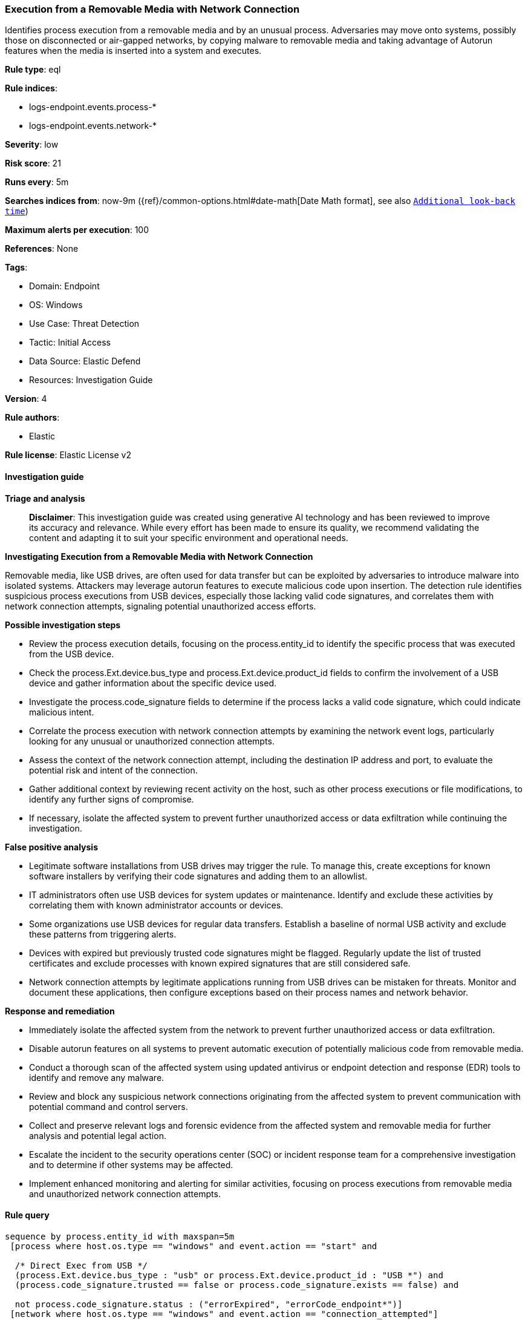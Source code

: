 [[prebuilt-rule-8-14-21-execution-from-a-removable-media-with-network-connection]]
=== Execution from a Removable Media with Network Connection

Identifies process execution from a removable media and by an unusual process. Adversaries may move onto systems, possibly those on disconnected or air-gapped networks, by copying malware to removable media and taking advantage of Autorun features when the media is inserted into a system and executes.

*Rule type*: eql

*Rule indices*: 

* logs-endpoint.events.process-*
* logs-endpoint.events.network-*

*Severity*: low

*Risk score*: 21

*Runs every*: 5m

*Searches indices from*: now-9m ({ref}/common-options.html#date-math[Date Math format], see also <<rule-schedule, `Additional look-back time`>>)

*Maximum alerts per execution*: 100

*References*: None

*Tags*: 

* Domain: Endpoint
* OS: Windows
* Use Case: Threat Detection
* Tactic: Initial Access
* Data Source: Elastic Defend
* Resources: Investigation Guide

*Version*: 4

*Rule authors*: 

* Elastic

*Rule license*: Elastic License v2


==== Investigation guide



*Triage and analysis*


> **Disclaimer**:
> This investigation guide was created using generative AI technology and has been reviewed to improve its accuracy and relevance. While every effort has been made to ensure its quality, we recommend validating the content and adapting it to suit your specific environment and operational needs.


*Investigating Execution from a Removable Media with Network Connection*


Removable media, like USB drives, are often used for data transfer but can be exploited by adversaries to introduce malware into isolated systems. Attackers may leverage autorun features to execute malicious code upon insertion. The detection rule identifies suspicious process executions from USB devices, especially those lacking valid code signatures, and correlates them with network connection attempts, signaling potential unauthorized access efforts.


*Possible investigation steps*


- Review the process execution details, focusing on the process.entity_id to identify the specific process that was executed from the USB device.
- Check the process.Ext.device.bus_type and process.Ext.device.product_id fields to confirm the involvement of a USB device and gather information about the specific device used.
- Investigate the process.code_signature fields to determine if the process lacks a valid code signature, which could indicate malicious intent.
- Correlate the process execution with network connection attempts by examining the network event logs, particularly looking for any unusual or unauthorized connection attempts.
- Assess the context of the network connection attempt, including the destination IP address and port, to evaluate the potential risk and intent of the connection.
- Gather additional context by reviewing recent activity on the host, such as other process executions or file modifications, to identify any further signs of compromise.
- If necessary, isolate the affected system to prevent further unauthorized access or data exfiltration while continuing the investigation.


*False positive analysis*


- Legitimate software installations from USB drives may trigger the rule. To manage this, create exceptions for known software installers by verifying their code signatures and adding them to an allowlist.
- IT administrators often use USB devices for system updates or maintenance. Identify and exclude these activities by correlating them with known administrator accounts or devices.
- Some organizations use USB devices for regular data transfers. Establish a baseline of normal USB activity and exclude these patterns from triggering alerts.
- Devices with expired but previously trusted code signatures might be flagged. Regularly update the list of trusted certificates and exclude processes with known expired signatures that are still considered safe.
- Network connection attempts by legitimate applications running from USB drives can be mistaken for threats. Monitor and document these applications, then configure exceptions based on their process names and network behavior.


*Response and remediation*


- Immediately isolate the affected system from the network to prevent further unauthorized access or data exfiltration.
- Disable autorun features on all systems to prevent automatic execution of potentially malicious code from removable media.
- Conduct a thorough scan of the affected system using updated antivirus or endpoint detection and response (EDR) tools to identify and remove any malware.
- Review and block any suspicious network connections originating from the affected system to prevent communication with potential command and control servers.
- Collect and preserve relevant logs and forensic evidence from the affected system and removable media for further analysis and potential legal action.
- Escalate the incident to the security operations center (SOC) or incident response team for a comprehensive investigation and to determine if other systems may be affected.
- Implement enhanced monitoring and alerting for similar activities, focusing on process executions from removable media and unauthorized network connection attempts.

==== Rule query


[source, js]
----------------------------------
sequence by process.entity_id with maxspan=5m
 [process where host.os.type == "windows" and event.action == "start" and

  /* Direct Exec from USB */
  (process.Ext.device.bus_type : "usb" or process.Ext.device.product_id : "USB *") and
  (process.code_signature.trusted == false or process.code_signature.exists == false) and

  not process.code_signature.status : ("errorExpired", "errorCode_endpoint*")]
 [network where host.os.type == "windows" and event.action == "connection_attempted"]

----------------------------------

*Framework*: MITRE ATT&CK^TM^

* Tactic:
** Name: Initial Access
** ID: TA0001
** Reference URL: https://attack.mitre.org/tactics/TA0001/
* Technique:
** Name: Replication Through Removable Media
** ID: T1091
** Reference URL: https://attack.mitre.org/techniques/T1091/
